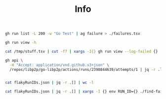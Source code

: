 #+TITLE: Info

#+begin_src bash :results table
gh run list -L 200 -w "Go Test" | ag failure > ./failures.tsv
#+end_src

#+RESULTS:
| completed | failure | update go-libp2p-core, remove stream methods from network.Notifiee (#1521) | Go Test | master | push | 2384868440 | 16m24s     |           1d |
| completed | failure | chore: update deps (#1522)                                                 | Go Test | master | push | 2383644610 | 14m34s     |           1d |
| completed | failure | Merge pull request #1513 from libp2p/merge-nat                             | Go Test | master | push | 2359324647 | 12m35s     |           6d |
| completed | failure | swarm: fix flaky TestDialExistingConnection test (#1509)                   | Go Test | master | push | 2350655852 | 13m27s     |           7d |
| completed | failure | increase overly short require.Eventually intervals (#1501)                 | Go Test | master | push | 2347674794 | 2h25m9s    |           8d |
| completed | failure | holepunch: fix incorrect message type for the SYNC message (#1478)         | Go Test | master | push | 2303112695 | 115h21m50s |          16d |
| completed | failure | Merge pull request #1465 from libp2p/merge-pnet                            | Go Test | master | push | 2265041238 | 13m29s     |          23d |
| completed | failure | Merge pull request #1466 from libp2p/merge-tls                             | Go Test | master | push | 2265013609 | 11m8s      |          23d |
| completed | failure | remove flaky TestTcpSimultaneousConnect (#1425)                            | Go Test | master | push | 2208855309 | 14m10s     | Apr 22, 2022 |
| completed | failure | fix flaky TestResourceManagerAcceptStream test (#1420)                     | Go Test | master | push | 2208434543 | 14m26s     | Apr 22, 2022 |
| completed | failure | Merge pull request #1418 from libp2p/merge-tcp                             | Go Test | master | push | 2208382347 | 14m37s     | Apr 22, 2022 |
| completed | failure | reduce flakiness of AutoRelay TestBackoff test (#1400)                     | Go Test | master | push | 2177444896 | 55m49s     | Apr 16, 2022 |
| completed | failure | remove note about gx from README (#1385)                                   | Go Test | master | push | 2168143276 | 1h15m23s   | Apr 14, 2022 |
| completed | failure | chore: update transport dependencies (#1387)                               | Go Test | master | push | 2150452230 | 50m37s     | Apr 11, 2022 |

#+begin_src bash :results output
gh run view -h
#+end_src

#+RESULTS:
#+begin_example
View a summary of a workflow run

USAGE
  gh run view [<run-id>] [flags]

FLAGS
      --exit-status   Exit with non-zero status if run failed
  -j, --job string    View a specific job ID from a run
      --log           View full log for either a run or specific job
      --log-failed    View the log for any failed steps in a run or specific job
  -v, --verbose       Show job steps
  -w, --web           Open run in the browser

INHERITED FLAGS
      --help                     Show help for command
  -R, --repo [HOST/]OWNER/REPO   Select another repository using the [HOST/]OWNER/REPO format

EXAMPLES
  # Interactively select a run to view, optionally selecting a single job
  $ gh run view

  # View a specific run
  $ gh run view 12345

  # View a specific job within a run
  $ gh run view --job 456789

  # View the full log for a specific job
  $ gh run view --log --job 456789

  # Exit non-zero if a run failed
  $ gh run view 0451 --exit-status && echo "run pending or passed"

LEARN MORE
  Use 'gh <command> <subcommand> --help' for more information about a command.
  Read the manual at https://cli.github.com/manual

#+end_example


#+begin_src bash :results table
cat /tmp/stuff.tsv | cut -f7 | xargs -I{} gh run view --log-failed {} | ag "FAIL:"
#+end_src

#+RESULTS:
| windows (go 1.18.x) | Run tests (32 bit)           | 2022-05-26T19:43:31.8871881Z --- FAIL: TestSignedPeerRecordWithNoListenAddrs (0.15s)            |
| windows (go 1.17.x) | Run tests (32 bit)           | 2022-05-26T12:28:35.2584375Z --- FAIL: TestSignedPeerRecordWithNoListenAddrs (0.16s)            |
| ubuntu (go 1.18.x)  | Run tests with race detector | 2022-05-26T12:21:19.6412796Z --- FAIL: TestSingleRelay (5.70s)                                  |
| ubuntu (go 1.18.x)  | Run tests with race detector | 2022-05-26T12:21:19.6501125Z --- FAIL: TestMaxBackoffs (2.36s)                                  |
| ubuntu (go 1.18.x)  | Run tests with race detector | 2022-05-26T12:21:19.6608971Z --- FAIL: TestRelayV1 (5.19s)                                      |
| ubuntu (go 1.18.x)  | Run tests with race detector | 2022-05-26T12:21:19.6610149Z     --- FAIL: TestRelayV1/relay_v1_support_enabled (0.97s)         |
| ubuntu (go 1.18.x)  | Run tests with race detector | 2022-05-26T12:21:19.6771305Z --- FAIL: TestHostProtoMismatch (0.10s)                            |
| ubuntu (go 1.18.x)  | Run tests with race detector | 2022-05-26T12:21:19.6963180Z --- FAIL: TestNewDialOld (0.13s)                                   |
| ubuntu (go 1.18.x)  | Run tests with race detector | 2022-05-26T12:21:19.7220594Z --- FAIL: TestProtoDowngrade (0.17s)                               |
| ubuntu (go 1.18.x)  | Run tests with race detector | 2022-05-26T12:21:19.7426317Z --- FAIL: TestPeerConnectedness (0.05s)                            |
| ubuntu (go 1.18.x)  | Run tests with race detector | 2022-05-26T12:24:08.4162589Z --- FAIL: TestReservationFailures (10.63s)                         |
| ubuntu (go 1.18.x)  | Run tests with race detector | 2022-05-26T12:24:08.4163154Z     --- FAIL: TestReservationFailures/unsupported_protocol (2.22s) |
| ubuntu (go 1.18.x)  | Run tests with race detector | 2022-05-26T12:24:08.4163754Z     --- FAIL: TestReservationFailures/wrong_message_type (3.33s)   |
| ubuntu (go 1.18.x)  | Run tests with race detector | 2022-05-26T12:24:08.4253275Z --- FAIL: TestNoHolePunchIfDirectConnExists (3.83s)                |
| ubuntu (go 1.18.x)  | Run tests with race detector | 2022-05-26T12:24:08.4299241Z --- FAIL: TestDirectDialWorks (1.91s)                              |
| ubuntu (go 1.18.x)  | Run tests with race detector | 2022-05-26T12:24:28.2851556Z --- FAIL: TestFastDisconnect (0.15s)                               |
| ubuntu (go 1.18.x)  | Run tests with race detector | 2022-05-26T12:24:28.3072073Z --- FAIL: TestLargeIdentifyMessage (6.98s)                         |
| ubuntu (go 1.18.x)  | Run tests with race detector | 2022-05-26T12:24:34.4061852Z --- FAIL: TestReconnect5 (14.59s)                                  |
| ubuntu (go 1.18.x)  | Run tests with race detector | 2022-05-26T12:24:34.4062318Z     --- FAIL: TestReconnect5/using_TCP (7.24s)                     |
| ubuntu (go 1.18.x)  | Run tests with race detector | 2022-05-26T12:24:34.4062797Z     --- FAIL: TestReconnect5/using_QUIC (7.34s)                    |
| ubuntu (go 1.18.x)  | Run tests with race detector | 2022-05-26T12:24:54.3831592Z --- FAIL: TestEcho (3.94s)                                         |
| ubuntu (go 1.18.x)  | Run tests with race detector | 2022-05-26T12:24:54.4029403Z --- FAIL: TestResourceManagerConnInbound (6.16s)                   |
| ubuntu (go 1.18.x)  | Run tests with race detector | 2022-05-26T12:24:54.4141630Z --- FAIL: TestResourceManagerConnOutbound (5.18s)                  |
| ubuntu (go 1.18.x)  | Run tests with race detector | 2022-05-26T12:24:54.4273005Z --- FAIL: TestResourceManagerServiceInbound (3.05s)                |
| ubuntu (go 1.18.x)  | Run tests with race detector | 2022-05-26T12:24:54.4379679Z --- FAIL: TestResourceManagerServicePeerInbound (5.39s)            |
| ubuntu (go 1.17.x)  | Run tests with race detector | 2022-05-26T12:17:52.2284513Z --- FAIL: TestResourceManagerConnInbound (2.75s)                   |
| ubuntu (go 1.17.x)  | Run tests with race detector | 2022-05-26T12:17:52.2419119Z --- FAIL: TestResourceManagerServiceInbound (2.58s)                |
| ubuntu (go 1.17.x)  | Run tests with race detector | 2022-05-26T12:17:52.2554662Z --- FAIL: TestResourceManagerServicePeerInbound (4.47s)            |
| ubuntu (go 1.17.x)  | Run tests with race detector | 2022-05-26T12:18:14.6797632Z --- FAIL: TestSingleRelay (3.89s)                                  |
| ubuntu (go 1.17.x)  | Run tests with race detector | 2022-05-26T12:18:14.6833479Z --- FAIL: TestBackoff (1.16s)                                      |
| ubuntu (go 1.17.x)  | Run tests with race detector | 2022-05-26T12:18:14.6878746Z --- FAIL: TestMaxBackoffs (2.16s)                                  |
| ubuntu (go 1.17.x)  | Run tests with race detector | 2022-05-26T12:18:14.6927773Z --- FAIL: TestRelayV1 (4.60s)                                      |
| ubuntu (go 1.17.x)  | Run tests with race detector | 2022-05-26T12:18:14.6928215Z     --- FAIL: TestRelayV1/relay_v1_support_disabled (3.75s)        |
| ubuntu (go 1.17.x)  | Run tests with race detector | 2022-05-26T12:18:14.7235654Z --- FAIL: TestHostSimple (0.09s)                                   |
| ubuntu (go 1.17.x)  | Run tests with race detector | 2022-05-26T12:18:14.7354160Z --- FAIL: TestProtoDowngrade (0.11s)                               |
| ubuntu (go 1.17.x)  | Run tests with race detector | 2022-05-26T12:18:14.7389758Z --- FAIL: TestPeerConnectedness (0.02s)                            |
| ubuntu (go 1.17.x)  | Run tests with race detector | 2022-05-26T12:19:53.0794992Z --- FAIL: TestReservationFailures (9.21s)                          |
| ubuntu (go 1.17.x)  | Run tests with race detector | 2022-05-26T12:19:53.0795496Z     --- FAIL: TestReservationFailures/unsupported_protocol (2.53s) |
| ubuntu (go 1.17.x)  | Run tests with race detector | 2022-05-26T12:20:02.8441264Z --- FAIL: TestNoHolePunchIfDirectConnExists (1.13s)                |
| ubuntu (go 1.17.x)  | Run tests with race detector | 2022-05-26T12:20:31.2839518Z --- FAIL: TestFastDisconnect (0.12s)                               |
| ubuntu (go 1.17.x)  | Run tests with race detector | 2022-05-26T12:20:31.2905396Z --- FAIL: TestUserAgent (1.73s)                                    |
| ubuntu (go 1.17.x)  | Run tests with race detector | 2022-05-26T12:20:31.2991124Z --- FAIL: TestLargeIdentifyMessage (12.78s)                        |
| ubuntu (go 1.17.x)  | Run tests with race detector | 2022-05-26T12:20:31.3378290Z --- FAIL: TestReconnect5 (11.63s)                                  |
| ubuntu (go 1.17.x)  | Run tests with race detector | 2022-05-26T12:20:31.3378672Z     --- FAIL: TestReconnect5/using_TCP (6.39s)                     |
| ubuntu (go 1.17.x)  | Run tests with race detector | 2022-05-26T12:20:31.3379082Z     --- FAIL: TestReconnect5/using_QUIC (5.25s)                    |



#+begin_src bash :results output
gh api \
  -H "Accept: application/vnd.github.v3+json" \
  /repos/libp2p/go-libp2p/actions/runs/2390844639/attempts/1 | jq -r .logs_url | cut -c 23-
#+end_src

#+RESULTS:
: /repos/libp2p/go-libp2p/actions/runs/2390844639/attempts/1/logs

#+begin_src bash :results output

cat flakyRunIDs.json | jq -r .[] | wc -l
#+end_src

#+RESULTS:
: 205

#+begin_src bash :results output
cat flakyRunIDs.json | jq -r .[] | xargs -I {} env RUN_ID={} ./find-failure.sh
#+end_src

#+RESULTS:
